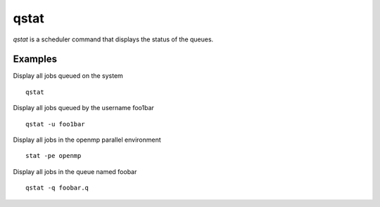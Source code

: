 qstat
=====
`qstat` is a scheduler command that displays the status of the queues.

Examples
--------
Display all jobs queued on the system ::

    qstat

Display all jobs queued by the username foo1bar ::

    qstat -u foo1bar

Display all jobs in the openmp parallel environment ::

    stat -pe openmp

Display all jobs in the queue named foobar ::

    qstat -q foobar.q
